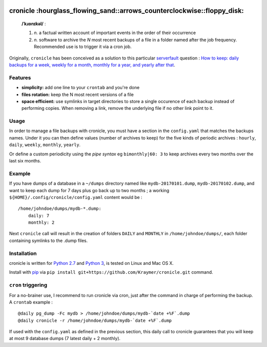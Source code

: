 .. image:: https://github.com/kraymer/cronicle/workflows/Python%20package/badge.svg
   :target: https://github.com/kraymer/cronicle/actions 
   
.. image:: https://coveralls.io/repos/github/Kraymer/cronicle/badge.svg?branch=master
   :target: https://coveralls.io/github/Kraymer/cronicle?branch=master

.. image:: https://img.shields.io/github/v/release/kraymer/cronicle.svg
   :target: https://github.com/Kraymer/cronicle/releases

cronicle :hourglass\_flowing\_sand::arrows\_counterclockwise::floppy\_disk:
===========================================================================

    **/ˈkɹɒnɪkəl/** :

    1. *n.* a factual written account of important events in the order
       of their occurrence
    2. *n.* software to archive the *N* most recent backups of a file in
       a folder named after the job frequency. Recommended use is to
       trigger it via a cron job.

Originally, ``cronicle`` has been conceived as a solution to this
particular `serverfault <https://serverfault.com>`__ question : `How to
keep: daily backups for a week, weekly for a month, monthly for a year,
and yearly after
that <https://serverfault.com/questions/575163/how-to-keep-daily-backups-for-a-week-weekly-for-a-month-monthly-for-a-year-a>`__.

|asciicast|

Features
--------

-  **simplicity:** add one line to your ``crontab`` and you're done
-  **files rotation:** keep the N most recent versions of a file
-  **space efficient:** use symlinks in target directories to store a
   single occurence of each backup instead of performing copies. When
   removing a link, remove the underlying file if no other link point to
   it.

Usage
-----

In order to manage a file backups with cronicle, you must have a section
in the ``config.yaml`` that matches the backups names. Under it you can
then define values (number of archives to keep) for the five kinds of
periodic archives : ``hourly``, ``daily``, ``weekly``, ``monthly``, ``yearly``.

Or define a custom periodicity using the *pipe syntax* eg
``bimonthly|60: 3`` to keep archives every two months over the last six
months.

Example
-------

If you have dumps of a database in a ``~/dumps`` directory named like
``mydb-20170101.dump``, ``mydb-20170102.dump``, and want to keep each
dump for 7 days plus go back up to two months ; a working
``${HOME}/.config/cronicle/config.yaml`` content would be :

::

    /home/johndoe/dumps/mydb-*.dump:
        daily: 7
        monthly: 2

Next ``cronicle`` call will result in the creation of folders ``DAILY``
and ``MONTHLY`` in ``/home/johndoe/dumps/``, each folder containing
symlinks to the .dump files.

Installation
------------

cronicle is written for `Python
2.7 <https://www.python.org/downloads/>`__ and `Python
3 <https://www.python.org/downloads/>`__, is tested on Linux and Mac OS
X.

Install with `pip <https://pip.pypa.io/en/stable/>`__ via
``pip install git+https://github.com/Kraymer/cronicle.git`` command.

``cron`` triggering
-------------------

For a no-brainer use, I recommend to run cronicle via cron, just after
the command in charge of performing the backup. A ``crontab`` example :

::

    @daily pg_dump -Fc mydb > /home/johndoe/dumps/mydb-`date +%F`.dump
    @daily cronicle -r /home/johndoe/dumps/mydb-`date +%F`.dump

If used with the ``config.yaml`` as defined in the previous section,
this daily call to cronicle guarantees that you will keep at most 9
database dumps (7 latest daily + 2 monthly).


.. |asciicast| image:: https://asciinema.org/a/155861.png
   :target: https://asciinema.org/a/155861

